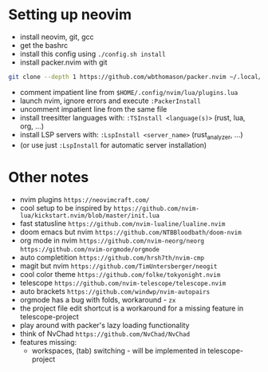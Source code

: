 * Setting up neovim
- install neovim, git, gcc
- get the bashrc
- install this config using ~./config.sh install~
- install packer.nvim with git
#+begin_src bash
git clone --depth 1 https://github.com/wbthomason/packer.nvim ~/.local/share/nvim/site/pack/packer/start/packer.nvim-lua
#+end_src
- comment impatient line from ~$HOME/.config/nvim/lua/plugins.lua~
- launch nvim, ignore errors and execute ~:PackerInstall~
- uncomment impatient line from the same file
- install treesitter languages with: ~:TSInstall <language(s)>~ (rust, lua, org, ...)
- install LSP servers with: ~:LspInstall <server_name>~ (rust_analyzer, ...)
- (or use just ~:LspInstall~ for automatic server installation)

* Other notes
- nvim plugins ~https://neovimcraft.com/~
- cool setup to be inspired by ~https://github.com/nvim-lua/kickstart.nvim/blob/master/init.lua~
- fast statusline ~https://github.com/nvim-lualine/lualine.nvim~
- doom emacs but nvim ~https://github.com/NTBBloodbath/doom-nvim~
- org mode in nvim ~https://github.com/nvim-neorg/neorg~
	~https://github.com/nvim-orgmode/orgmode~
- auto completition ~https://github.com/hrsh7th/nvim-cmp~
- magit but nvim ~https://github.com/TimUntersberger/neogit~
- cool color theme ~https://github.com/folke/tokyonight.nvim~
- telescope ~https://github.com/nvim-telescope/telescope.nvim~
- auto brackets ~https://github.com/windwp/nvim-autopairs~
- orgmode has a bug with folds, workaround - ~zx~
- the project file edit shortcut is a workaround for a missing feature in telescope-project
- play around with packer's lazy loading functionality
- think of NvChad ~https://github.com/NvChad/NvChad~
- features missing:
	- workspaces, (tab) switching - will be implemented in telescope-project

